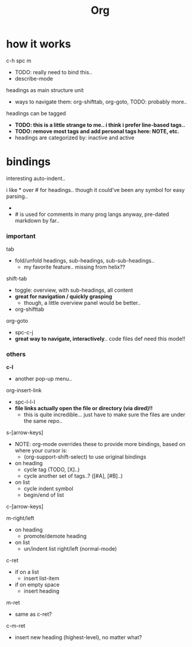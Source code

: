 #+title: Org


* how it works

c-h spc m
  - TODO: really need to bind this..
  - describe-mode

headings as main structure unit
  - ways to navigate them: org-shifttab, org-goto, TODO: probably more..

headings can be tagged
  - *TODO: this is a little strange to me.. i think i prefer line-based tags..*
  - *TODO: remove most tags and add personal tags here: NOTE, etc.*
  - headings are categorized by: inactive and active

* bindings

interesting auto-indent..

i like * over # for headings.. though it could've been any symbol for easy parsing..
  - * is placed in an odd spot on the keyboard though..
    - probably expected to use c/m-return anyway.. along with m-left/right
  - # is used for comments in many prog langs anyway, pre-dated markdown by far..

*** important
tab
  - fold/unfold headings, sub-headings, sub-sub-headings..
    - my favorite feature.. missing from helix??

shift-tab
  - toggle: overview, with sub-headings, all content
  - *great for navigation / quickly grasping*
    - though, a little overview panel would be better..
  - org-shifttab

org-goto
  - spc-c-j
  - *great way to navigate, interactively*.. code files def need this mode!!


*** others

*c-l*
  - another pop-up menu..

org-insert-link
  - spc-l-l-l
  - *file links actually open the file or directory (via dired)!!*
    -  this is quite incredible... just have to make sure the files are under the same repo..

s-[arrow-keys]
  - NOTE: org-mode overrides these to provide more bindings, based on where your cursor is:
    - (org-support-shift-select) to use original bindings
  - on heading
    - cycle tag (TODO, [X]..)
    - cycle another set of tags..? ([#A], [#B]..)
  - on list
    - cycle indent symbol
    - begin/end of list

c-[arrow-keys]

m-right/left
  - on heading
    - promote/demote heading
  - on list
    - un/indent list right/left (normal-mode)

c-ret
  - if on a list
    - insert list-item
  - if on empty space
    - insert heading

m-ret
  - same as c-ret?

c-m-ret
  - insert new heading (highest-level), no matter what?

